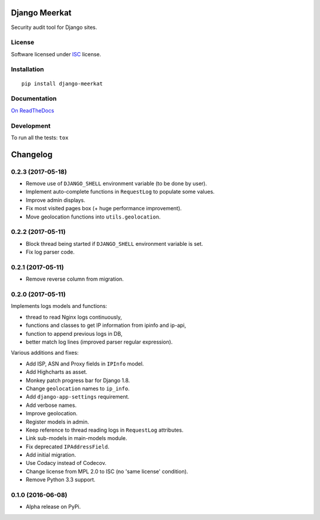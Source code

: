 ==============
Django Meerkat
==============



Security audit tool for Django sites.

License
=======

Software licensed under `ISC`_ license.

.. _ISC: https://www.isc.org/downloads/software-support-policy/isc-license/

Installation
============

::

    pip install django-meerkat

Documentation
=============

`On ReadTheDocs`_

.. _`On ReadTheDocs`: http://django-meerkat.readthedocs.io/

Development
===========

To run all the tests: ``tox``

=========
Changelog
=========

0.2.3 (2017-05-18)
==================

- Remove use of ``DJANGO_SHELL`` environment variable (to be done by user).
- Implement auto-complete functions in ``RequestLog`` to populate some values.
- Improve admin displays.
- Fix most visited pages box (+ huge performance improvement).
- Move geolocation functions into ``utils.geolocation``.

0.2.2 (2017-05-11)
==================

- Block thread being started if ``DJANGO_SHELL`` environment variable is set.
- Fix log parser code.

0.2.1 (2017-05-11)
==================

- Remove reverse column from migration.

0.2.0 (2017-05-11)
==================

Implements logs models and functions:

- thread to read Nginx logs continuously,
- functions and classes to get IP information from ipinfo and ip-api,
- function to append previous logs in DB,
- better match log lines (improved parser regular expression).

Various additions and fixes:

- Add ISP, ASN and Proxy fields in ``IPInfo`` model.
- Add Highcharts as asset.
- Monkey patch progress bar for Django 1.8.
- Change ``geolocation`` names to ``ip_info``.
- Add ``django-app-settings`` requirement.
- Add verbose names.
- Improve geolocation.
- Register models in admin.
- Keep reference to thread reading logs in ``RequestLog`` attributes.
- Link sub-models in main-models module.
- Fix deprecated ``IPAddressField``.
- Add initial migration.
- Use Codacy instead of Codecov.
- Change license from MPL 2.0 to ISC (no 'same license' condition).
- Remove Python 3.3 support.

0.1.0 (2016-06-08)
==================

* Alpha release on PyPi.



